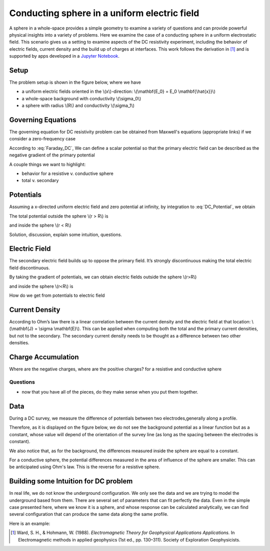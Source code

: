 .. _electrostatic_sphere:

Conducting sphere in a uniform electric field
=============================================

A sphere in a whole-space provides a simple geometry to examine a variety of
questions and can provide powerful physical insights into a variety of
problems. Here we examine the case of a conducting sphere in a uniform
electrostatic field. This scenario gives us a setting to examine aspects of
the DC resistivity experiment, including the behavior of electric fields,
current density and the build up of charges at interfaces. This work follows
the derivation in [1]_ and is supported by apps developed in a `Jupyter
Notebook`_.

.. _Jupyter Notebook: https://github.com/ubcgif/em/blob/AmpereMaxwell/examples/sphere/ElectrostaticSphere.ipynb

Setup
-----

The problem setup is shown in the figure below, where we have

- a uniform electric fields oriented in the \\(x\\)-direction: \\(\\mathbf{E_0} = E_0 \\mathbf{\\hat{x}}\\)
- a whole-space background with conductivity \\(\\sigma_0\\)
- a sphere with radius \\(R\\) and conductivity \\(\\sigma_1\\)

.. plot::

    import matplotlib.pyplot as plt
    import numpy as np

    R = 0.5 
    x = np.linspace(-R,R,500)
    top = np.sqrt(R**2-x**2)
    bot = -np.sqrt(R**2-x**2)
    axlim = 3*R

    fig, ax = plt.subplots(1,1,figsize=(6,6))
    ax.plot(x, top, x, bot, color=[0.1,0.1,0.6],linewidth=1.5)
    ax.fill_between(x,bot,top,color=[0.1,0.1,0.6],alpha=0.5 )
    ax.set_xlim([-axlim,axlim])
    ax.set_ylim([-axlim,axlim])
    ax.set_xticklabels([])
    ax.set_yticklabels([])
    ax.set_xlabel('x',fontsize=12)
    ax.set_ylabel('y',fontsize=12)
    ax.arrow(0.,0.,np.sqrt(R)/2.,np.sqrt(R)/2.,head_width=0.05,head_length=0.0)
    ax.text(np.sqrt(R)/4.-0.15,np.sqrt(R)/4.,'$R$',fontsize=13)
    [ax.arrow(-axlim,_,R,0.,head_width=0.05,head_length=0.05,color='k') for _ in np.linspace(-2*R,2*R,num=5)]
    ax.text(-axlim+0.05, 0.1, '$\mathbf{E_0} = E_0 \mathbf{\hat{x}}$', fontsize=14)
    ax.patch.set_facecolor([0.4,0.7,0.4])
    ax.patch.set_alpha(0.2)
    ax.text(-0.05,-np.sqrt(R)/2.,'$\sigma_1$',fontsize=14)
    ax.text(-0.05,-R-0.2,'$\sigma_0$',fontsize=14)  


Governing Equations
-------------------

The governing equation for DC resistivity problem can be obtained from Maxwell's equations (appropriate links) if 
we consider a zero-frequency case

.. math::
	\nabla \times \mathbf{e} = 0
	:label: Faraday_DC
	
.. math::
	\nabla \times \mathbf{h} = \sigma \cdot \mathbf{e}
	:label: Ampere_DC

According to :eq:`Faraday_DC`, We can define a scalar potential so that the primary electric field can be described as
the negative gradient of the primary potential

.. math::
	\mathbf{E}_p = -\nabla V_p
	:label: DC_Potential
	
A couple things we want to highlight:

- behavior for a resistive v. conductive sphere
- total v. secondary

Potentials 
----------
Assuming a x-directed uniform electric field and zero potential at infinity, by integration to :eq:`DC_Potential`, we obtain

.. math::
	V_p = - E_0 x = -E_0 r \cos\theta
	:label: Primary_Potential

The total potential outside the sphere \\(r > R\\) is

.. math::
	V_1 = -E_0 (1 - \frac{R^3}{r^3}\frac{\sigma_1 - \sigma_0}{\sigma_1 + 2\sigma_0}) r \cos\theta
	:label: totalP_outside

and inside the sphere \\(r < R\\)

.. math::
	V_2 = -E_0 \frac{3\sigma_0}{\sigma_1+2\sigma_0}r \cos\theta
	:label: totalP_inside

Solution, discussion, explain some intuition, questions. 

.. plot::
    
    import matplotlib.pyplot as plt
    from examples.sphere import *

    sig0 = 10.          # conductivity of the wholespace
    sig1 = 100.         # conductivity of the sphere
    R    = 50.          # radius of the sphere
    E0   = 1.           # inducing field strength
    n = 100             #level of discretisation
    xr = np.linspace(-2.*R, 2.*R, n) # X-axis discretization
    yr = xr.copy()      # Y-axis discretization
    dx = xr[1]-xr[0]       # mesh spacing
    dy = yr[1]-yr[0]       # mesh spacing
    zr = np.r_[0]          # identical to saying `zr = np.array([0])`
    XYZ = ndgrid(xr,yr,zr) # Space Definition
    PlotOpt = 'Total'

    plot_Potentials(XYZ, R, sig1, sig0, E0)


Electric Field
--------------

The secondary electric field builds up to oppose the primary field. 
It’s strongly discontinuous making the total electric field discontinuous.

By taking the gradient of potentials, we can obtain electric fields outside the sphere \\(r>R\\)

.. math::
	E_1 = E_0\hat{x} + E_0\frac{\sigma_1-\sigma_0}{\sigma_1+2\sigma_0}\frac{R^3}{r^5}[(2x^2 - y^2 - z^2)\hat{x} + (3xy)\hat{y} + (3xz)\hat{z}]
	:label: eField_outside
	
and inside the sphere \\(r<R\\) is

.. math::
	E_2 = E_0\frac{3\sigma_0}{\sigma_1+2\sigma_0}\hat{x}
	:label: eField_inside
	
How do we get from potentials to electric field

.. plot::
    
    import matplotlib.pyplot as plt
    from examples.sphere import *

    sig0 = 10.          # conductivity of the wholespace
    sig1 = 100.         # conductivity of the sphere
    R    = 50.          # radius of the sphere
    E0   = 1.           # inducing field strength
    n = 100             #level of discretisation
    xr = np.linspace(-2.*R, 2.*R, n) # X-axis discretization
    yr = xr.copy()      # Y-axis discretization
    dx = xr[1]-xr[0]       # mesh spacing
    dy = yr[1]-yr[0]       # mesh spacing
    zr = np.r_[0]          # identical to saying `zr = np.array([0])`
    XYZ = ndgrid(xr,yr,zr) # Space Definition
    PlotOpt = 'Total'

    plot_ElectricField(XYZ,R,sig1,sig0,E0,PlotOpt)

Current Density
---------------

According to Ohm’s law there is a linear correlation between the current density and the electric field at that location:  \\(\\mathbf{J} = \\sigma \\mathbf{E}\\). 
This can be applied when computing both the total and the primary current densities, but not to the secondary. 
The secondary current density needs to be thought as a difference between two other densities.   


.. plot::
    
    import matplotlib.pyplot as plt
    from examples.sphere import *

    sig0 = 10.          # conductivity of the wholespace
    sig1 = 100.         # conductivity of the sphere
    R    = 50.          # radius of the sphere
    E0   = 1.           # inducing field strength
    n = 100             #level of discretisation
    xr = np.linspace(-2.*R, 2.*R, n) # X-axis discretization
    yr = xr.copy()      # Y-axis discretization
    dx = xr[1]-xr[0]       # mesh spacing
    dy = yr[1]-yr[0]       # mesh spacing
    zr = np.r_[0]          # identical to saying `zr = np.array([0])`
    XYZ = ndgrid(xr,yr,zr) # Space Definition
    PlotOpt = 'Total'

    plot_Currents(XYZ,R,sig1,sig0,E0,PlotOpt)

Charge Accumulation
-------------------

Where are the negative charges, where are the positive charges? for a resistive and conductive sphere

.. plot::
    
    import matplotlib.pyplot as plt
    from examples.sphere import *

    sig0 = 10.          # conductivity of the wholespace
    sig1 = 100.         # conductivity of the sphere
    R    = 50.          # radius of the sphere
    E0   = 1.           # inducing field strength
    n = 100             #level of discretisation
    xr = np.linspace(-2.*R, 2.*R, n) # X-axis discretization
    yr = xr.copy()      # Y-axis discretization
    dx = xr[1]-xr[0]       # mesh spacing
    dy = yr[1]-yr[0]       # mesh spacing
    zr = np.r_[0]          # identical to saying `zr = np.array([0])`
    XYZ = ndgrid(xr,yr,zr) # Space Definition
    PlotOpt = 'Total'

    plot_Charges(XYZ,R,sig0,sig1,E0)

Questions
^^^^^^^^^

- now that you have all of the pieces, do they make sense when you put them together. 


Data
----

During a DC survey, we measure the difference of potentials between two electrodes,generally along a profile.

Therefore, as it is displayed on the figure below, we do not see the background potential as a linear function but as a constant, whose value will depend of the orientation of the survey line (as long as the spacing between the electrodes is constant).

We also notice that, as for the background, the differences measured inside the sphere are equal to a constant.

For a conductive sphere, the potential differences measured in the area of influence of the sphere are smaller. This can be anticipated using Ohm's law. This is the reverse for a resistive sphere.

.. plot::
    
    import matplotlib.pyplot as plt
    from examples.sphere import *

    sig0 = 10.          # conductivity of the wholespace
    sig1 = 100.         # conductivity of the sphere
    R    = 50.          # radius of the sphere
    E0   = 1.           # inducing field strength
    n = 100             #level of discretisation
    xr = np.linspace(-2.*R, 2.*R, n) # X-axis discretization
    yr = xr.copy()      # Y-axis discretization
    dx = xr[1]-xr[0]       # mesh spacing
    dy = yr[1]-yr[0]       # mesh spacing
    zr = np.r_[0]          # identical to saying `zr = np.array([0])`
    XYZ = ndgrid(xr,yr,zr) # Space Definition
    PlotOpt = 'Total'

    xstart=-100.
    ystart=-100.
    xend=100.
    yend=100.
    nb_dipole=11
    electrode_spacing=20

    plot_PotentialDifferences(XYZ,R,sig0,sig1,E0,xstart,ystart,xend,yend,nb_dipole,electrode_spacing,PlotOpt)

Building some Intuition for DC problem
--------------------------------------

In real life, we do not know the underground configuration. We only see the data and we are trying to model the underground based from them. There are several set of parameters that can fit perfectly the data. Even in the simple case presented here, where we know it is a sphere, and whose response can be calculated analytically, we can find several configuration that can produce the same data along the same profile.

Here is an example: 

.. plot::

    import matplotlib.pyplot as plt
    from examples.sphere import *

    sig0 = 10.         
    sig1 = 100.         
    sig2 = 13.10344828
    R0    = 10.          
    R1 = 20.
    E0   = 1.           
    n = 100             
    xr = np.linspace(-100, 100, n) 
    yr = xr.copy()      
    zr = np.r_[0]          
    XYZ = ndgrid(xr,yr,zr)
    xstart = -100.
    ystart = 50.
    xend = 100.
    yend = 50.
    nb_dipole = 11
    electrode_spacing = 20.
    PlotOpt = 'Total'
    
    inversion_uncertainty(XYZ,sig0,sig1,sig2,R0,R1,E0,xstart,ystart,xend,yend,nb_dipole,electrode_spacing,PlotOpt)



.. [1] Ward, S. H., & Hohmann, W. (1988). *Electromagnetic Theory for Geophysical Applications Applications.* In Electromagnetic methods in applied geophysics (1st ed., pp. 130–311). Society of Exploration Geophysicists.
